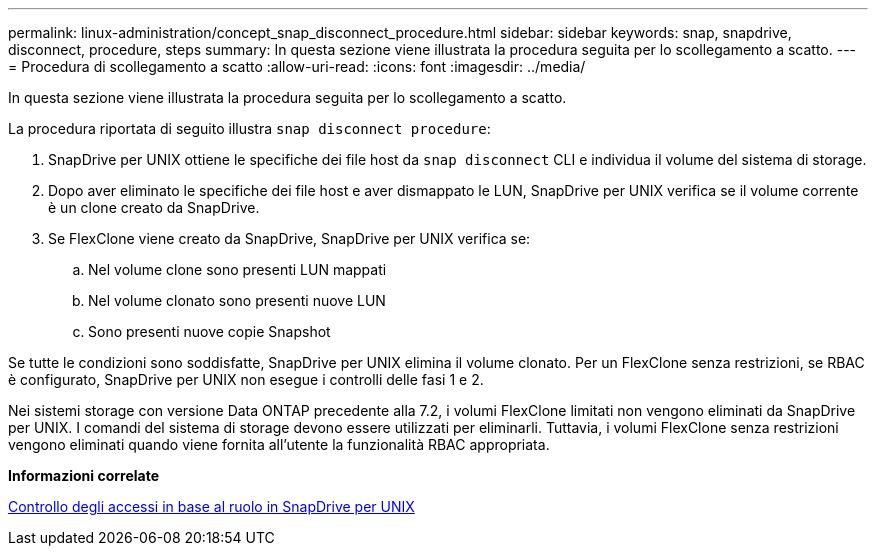 ---
permalink: linux-administration/concept_snap_disconnect_procedure.html 
sidebar: sidebar 
keywords: snap, snapdrive, disconnect, procedure, steps 
summary: In questa sezione viene illustrata la procedura seguita per lo scollegamento a scatto. 
---
= Procedura di scollegamento a scatto
:allow-uri-read: 
:icons: font
:imagesdir: ../media/


[role="lead"]
In questa sezione viene illustrata la procedura seguita per lo scollegamento a scatto.

La procedura riportata di seguito illustra `snap disconnect procedure`:

. SnapDrive per UNIX ottiene le specifiche dei file host da `snap disconnect` CLI e individua il volume del sistema di storage.
. Dopo aver eliminato le specifiche dei file host e aver dismappato le LUN, SnapDrive per UNIX verifica se il volume corrente è un clone creato da SnapDrive.
. Se FlexClone viene creato da SnapDrive, SnapDrive per UNIX verifica se:
+
.. Nel volume clone sono presenti LUN mappati
.. Nel volume clonato sono presenti nuove LUN
.. Sono presenti nuove copie Snapshot




Se tutte le condizioni sono soddisfatte, SnapDrive per UNIX elimina il volume clonato. Per un FlexClone senza restrizioni, se RBAC è configurato, SnapDrive per UNIX non esegue i controlli delle fasi 1 e 2.

Nei sistemi storage con versione Data ONTAP precedente alla 7.2, i volumi FlexClone limitati non vengono eliminati da SnapDrive per UNIX. I comandi del sistema di storage devono essere utilizzati per eliminarli. Tuttavia, i volumi FlexClone senza restrizioni vengono eliminati quando viene fornita all'utente la funzionalità RBAC appropriata.

*Informazioni correlate*

xref:concept_role_based_access_control_in_snapdrive_for_unix.adoc[Controllo degli accessi in base al ruolo in SnapDrive per UNIX]
